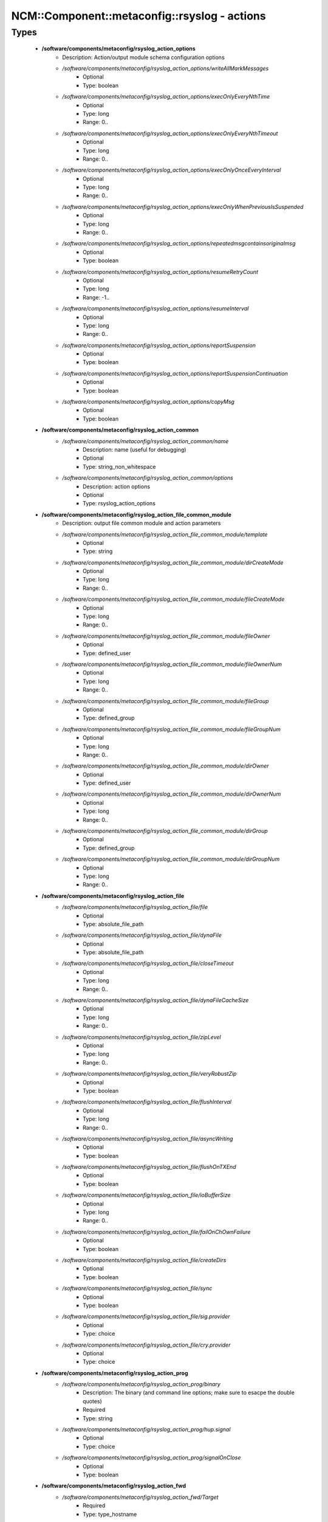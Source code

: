 ################################################
NCM\::Component\::metaconfig\::rsyslog - actions
################################################

Types
-----

 - **/software/components/metaconfig/rsyslog_action_options**
    - Description: Action/output module schema configuration options
    - */software/components/metaconfig/rsyslog_action_options/writeAllMarkMessages*
        - Optional
        - Type: boolean
    - */software/components/metaconfig/rsyslog_action_options/execOnlyEveryNthTime*
        - Optional
        - Type: long
        - Range: 0..
    - */software/components/metaconfig/rsyslog_action_options/execOnlyEveryNthTimeout*
        - Optional
        - Type: long
        - Range: 0..
    - */software/components/metaconfig/rsyslog_action_options/execOnlyOnceEveryInterval*
        - Optional
        - Type: long
        - Range: 0..
    - */software/components/metaconfig/rsyslog_action_options/execOnlyWhenPreviousIsSuspended*
        - Optional
        - Type: long
        - Range: 0..
    - */software/components/metaconfig/rsyslog_action_options/repeatedmsgcontainsoriginalmsg*
        - Optional
        - Type: boolean
    - */software/components/metaconfig/rsyslog_action_options/resumeRetryCount*
        - Optional
        - Type: long
        - Range: -1..
    - */software/components/metaconfig/rsyslog_action_options/resumeInterval*
        - Optional
        - Type: long
        - Range: 0..
    - */software/components/metaconfig/rsyslog_action_options/reportSuspension*
        - Optional
        - Type: boolean
    - */software/components/metaconfig/rsyslog_action_options/reportSuspensionContinuation*
        - Optional
        - Type: boolean
    - */software/components/metaconfig/rsyslog_action_options/copyMsg*
        - Optional
        - Type: boolean
 - **/software/components/metaconfig/rsyslog_action_common**
    - */software/components/metaconfig/rsyslog_action_common/name*
        - Description: name (useful for debugging)
        - Optional
        - Type: string_non_whitespace
    - */software/components/metaconfig/rsyslog_action_common/options*
        - Description: action options
        - Optional
        - Type: rsyslog_action_options
 - **/software/components/metaconfig/rsyslog_action_file_common_module**
    - Description: output file common module and action parameters
    - */software/components/metaconfig/rsyslog_action_file_common_module/template*
        - Optional
        - Type: string
    - */software/components/metaconfig/rsyslog_action_file_common_module/dirCreateMode*
        - Optional
        - Type: long
        - Range: 0..
    - */software/components/metaconfig/rsyslog_action_file_common_module/fileCreateMode*
        - Optional
        - Type: long
        - Range: 0..
    - */software/components/metaconfig/rsyslog_action_file_common_module/fileOwner*
        - Optional
        - Type: defined_user
    - */software/components/metaconfig/rsyslog_action_file_common_module/fileOwnerNum*
        - Optional
        - Type: long
        - Range: 0..
    - */software/components/metaconfig/rsyslog_action_file_common_module/fileGroup*
        - Optional
        - Type: defined_group
    - */software/components/metaconfig/rsyslog_action_file_common_module/fileGroupNum*
        - Optional
        - Type: long
        - Range: 0..
    - */software/components/metaconfig/rsyslog_action_file_common_module/dirOwner*
        - Optional
        - Type: defined_user
    - */software/components/metaconfig/rsyslog_action_file_common_module/dirOwnerNum*
        - Optional
        - Type: long
        - Range: 0..
    - */software/components/metaconfig/rsyslog_action_file_common_module/dirGroup*
        - Optional
        - Type: defined_group
    - */software/components/metaconfig/rsyslog_action_file_common_module/dirGroupNum*
        - Optional
        - Type: long
        - Range: 0..
 - **/software/components/metaconfig/rsyslog_action_file**
    - */software/components/metaconfig/rsyslog_action_file/file*
        - Optional
        - Type: absolute_file_path
    - */software/components/metaconfig/rsyslog_action_file/dynaFile*
        - Optional
        - Type: absolute_file_path
    - */software/components/metaconfig/rsyslog_action_file/closeTimeout*
        - Optional
        - Type: long
        - Range: 0..
    - */software/components/metaconfig/rsyslog_action_file/dynaFileCacheSize*
        - Optional
        - Type: long
        - Range: 0..
    - */software/components/metaconfig/rsyslog_action_file/zipLevel*
        - Optional
        - Type: long
        - Range: 0..
    - */software/components/metaconfig/rsyslog_action_file/veryRobustZip*
        - Optional
        - Type: boolean
    - */software/components/metaconfig/rsyslog_action_file/flushInterval*
        - Optional
        - Type: long
        - Range: 0..
    - */software/components/metaconfig/rsyslog_action_file/asyncWriting*
        - Optional
        - Type: boolean
    - */software/components/metaconfig/rsyslog_action_file/flushOnTXEnd*
        - Optional
        - Type: boolean
    - */software/components/metaconfig/rsyslog_action_file/ioBufferSize*
        - Optional
        - Type: long
        - Range: 0..
    - */software/components/metaconfig/rsyslog_action_file/failOnChOwnFailure*
        - Optional
        - Type: boolean
    - */software/components/metaconfig/rsyslog_action_file/createDirs*
        - Optional
        - Type: boolean
    - */software/components/metaconfig/rsyslog_action_file/sync*
        - Optional
        - Type: boolean
    - */software/components/metaconfig/rsyslog_action_file/sig.provider*
        - Optional
        - Type: choice
    - */software/components/metaconfig/rsyslog_action_file/cry.provider*
        - Optional
        - Type: choice
 - **/software/components/metaconfig/rsyslog_action_prog**
    - */software/components/metaconfig/rsyslog_action_prog/binary*
        - Description: The binary (and command line options; make sure to esacpe the double quotes)
        - Required
        - Type: string
    - */software/components/metaconfig/rsyslog_action_prog/hup.signal*
        - Optional
        - Type: choice
    - */software/components/metaconfig/rsyslog_action_prog/signalOnClose*
        - Optional
        - Type: boolean
 - **/software/components/metaconfig/rsyslog_action_fwd**
    - */software/components/metaconfig/rsyslog_action_fwd/Target*
        - Required
        - Type: type_hostname
    - */software/components/metaconfig/rsyslog_action_fwd/Port*
        - Optional
        - Type: long
        - Range: 0..
    - */software/components/metaconfig/rsyslog_action_fwd/Protocol*
        - Optional
        - Type: choice
    - */software/components/metaconfig/rsyslog_action_fwd/NetworkNamespace*
        - Optional
        - Type: string
    - */software/components/metaconfig/rsyslog_action_fwd/Device*
        - Optional
        - Type: string
    - */software/components/metaconfig/rsyslog_action_fwd/TCP_Framing*
        - Optional
        - Type: choice
    - */software/components/metaconfig/rsyslog_action_fwd/ZipLevel*
        - Optional
        - Type: long
        - Range: 0..9
    - */software/components/metaconfig/rsyslog_action_fwd/maxErrorMessages*
        - Optional
        - Type: long
        - Range: 0..
    - */software/components/metaconfig/rsyslog_action_fwd/compression.mode*
        - Optional
        - Type: choice
    - */software/components/metaconfig/rsyslog_action_fwd/compression.stream.flushOnTXEnd*
        - Optional
        - Type: boolean
    - */software/components/metaconfig/rsyslog_action_fwd/RebindInterval*
        - Optional
        - Type: long
        - Range: 0..
    - */software/components/metaconfig/rsyslog_action_fwd/KeepAlive*
        - Optional
        - Type: boolean
    - */software/components/metaconfig/rsyslog_action_fwd/KeepAlive.Probes*
        - Optional
        - Type: long
        - Range: 0..
    - */software/components/metaconfig/rsyslog_action_fwd/KeepAlive.Interval*
        - Optional
        - Type: long
        - Range: 0..
    - */software/components/metaconfig/rsyslog_action_fwd/KeepAlive.Time*
        - Optional
        - Type: long
        - Range: 0..
    - */software/components/metaconfig/rsyslog_action_fwd/StreamDriver*
        - Optional
        - Type: string_non_whitespace
    - */software/components/metaconfig/rsyslog_action_fwd/StreamDriverMode*
        - Optional
        - Type: long
        - Range: 0..
    - */software/components/metaconfig/rsyslog_action_fwd/StreamDriverAuthMode*
        - Optional
        - Type: choice
    - */software/components/metaconfig/rsyslog_action_fwd/StreamDriverPermittedPeers*
        - Optional
        - Type: string_non_whitespace
    - */software/components/metaconfig/rsyslog_action_fwd/ResendLastMSGOnReconnect*
        - Optional
        - Type: boolean
    - */software/components/metaconfig/rsyslog_action_fwd/udp.sendToAll*
        - Optional
        - Type: boolean
    - */software/components/metaconfig/rsyslog_action_fwd/udp.sendDelay*
        - Optional
        - Type: long
        - Range: 0..
    - */software/components/metaconfig/rsyslog_action_fwd/template*
        - Optional
        - Type: string
 - **/software/components/metaconfig/rsyslog_action_kafka**
    - */software/components/metaconfig/rsyslog_action_kafka/Broker*
        - Optional
        - Type: string
    - */software/components/metaconfig/rsyslog_action_kafka/Topic*
        - Required
        - Type: string
    - */software/components/metaconfig/rsyslog_action_kafka/Key*
        - Optional
        - Type: string
    - */software/components/metaconfig/rsyslog_action_kafka/DynaKey*
        - Optional
        - Type: choice
    - */software/components/metaconfig/rsyslog_action_kafka/DynaTopic*
        - Optional
        - Type: string
    - */software/components/metaconfig/rsyslog_action_kafka/DynaTopic.Cachesize*
        - Optional
        - Type: long
        - Range: 0..
    - */software/components/metaconfig/rsyslog_action_kafka/Partitions.Auto*
        - Optional
        - Type: choice
    - */software/components/metaconfig/rsyslog_action_kafka/Partitions.number*
        - Optional
        - Type: long
        - Range: 0..
    - */software/components/metaconfig/rsyslog_action_kafka/Partitions.useFixed*
        - Optional
        - Type: long
        - Range: 0..
    - */software/components/metaconfig/rsyslog_action_kafka/errorFile*
        - Optional
        - Type: absolute_file_path
    - */software/components/metaconfig/rsyslog_action_kafka/statsFile*
        - Optional
        - Type: absolute_file_path
    - */software/components/metaconfig/rsyslog_action_kafka/ConfParam*
        - Optional
        - Type: string
    - */software/components/metaconfig/rsyslog_action_kafka/TopicConfParam*
        - Optional
        - Type: string
    - */software/components/metaconfig/rsyslog_action_kafka/Template*
        - Optional
        - Type: string
    - */software/components/metaconfig/rsyslog_action_kafka/closeTimeout*
        - Optional
        - Type: long
        - Range: 0..
        - Default value: 2000
    - */software/components/metaconfig/rsyslog_action_kafka/resubmitOnFailure*
        - Optional
        - Type: choice
    - */software/components/metaconfig/rsyslog_action_kafka/KeepFailedMessages*
        - Optional
        - Type: choice
    - */software/components/metaconfig/rsyslog_action_kafka/failedMsgFile*
        - Optional
        - Type: absolute_file_path
 - **/software/components/metaconfig/rsyslog_action_czmq**
    - */software/components/metaconfig/rsyslog_action_czmq/endpoints*
        - Optional
        - Type: string
    - */software/components/metaconfig/rsyslog_action_czmq/socktype*
        - Optional
        - Type: choice
    - */software/components/metaconfig/rsyslog_action_czmq/sendtimeout*
        - Optional
        - Type: long
        - Range: 0..
    - */software/components/metaconfig/rsyslog_action_czmq/sendhwm*
        - Optional
        - Type: long
        - Range: 0..
    - */software/components/metaconfig/rsyslog_action_czmq/connecttimeout*
        - Optional
        - Type: long
        - Range: 0..
    - */software/components/metaconfig/rsyslog_action_czmq/heartbeativl*
        - Optional
        - Type: long
        - Range: 0..
    - */software/components/metaconfig/rsyslog_action_czmq/heartbeattimeout*
        - Optional
        - Type: long
        - Range: 0..
    - */software/components/metaconfig/rsyslog_action_czmq/heartbeatttl*
        - Optional
        - Type: long
        - Range: 0..
    - */software/components/metaconfig/rsyslog_action_czmq/topicframe*
        - Optional
        - Type: boolean
    - */software/components/metaconfig/rsyslog_action_czmq/topics*
        - Optional
        - Type: string
    - */software/components/metaconfig/rsyslog_action_czmq/dynatopic*
        - Optional
        - Type: boolean
    - */software/components/metaconfig/rsyslog_action_czmq/template*
        - Optional
        - Type: string
 - **/software/components/metaconfig/rsyslog_action_usrmsg**
    - Description: Writes emergency messages to (alll) users
    - */software/components/metaconfig/rsyslog_action_usrmsg/users*
        - Description: Use '*' for all users
        - Optional
        - Type: string
    - */software/components/metaconfig/rsyslog_action_usrmsg/template*
        - Optional
        - Type: string
 - **/software/components/metaconfig/rsyslog_action**
    - */software/components/metaconfig/rsyslog_action/file*
        - Optional
        - Type: rsyslog_action_file
    - */software/components/metaconfig/rsyslog_action/fwd*
        - Optional
        - Type: rsyslog_action_fwd
    - */software/components/metaconfig/rsyslog_action/kafka*
        - Optional
        - Type: rsyslog_action_kafka
    - */software/components/metaconfig/rsyslog_action/prog*
        - Optional
        - Type: rsyslog_action_prog
    - */software/components/metaconfig/rsyslog_action/czmq*
        - Optional
        - Type: rsyslog_action_czmq
    - */software/components/metaconfig/rsyslog_action/usrmsg*
        - Optional
        - Type: rsyslog_action_usrmsg
    - */software/components/metaconfig/rsyslog_action/stop*
        - Description: If the string is the empty string, a simple stop action is defined. A non-empty string is the conditional to use (if expr then stop).
        - Optional
        - Type: string
    - */software/components/metaconfig/rsyslog_action/prifile*
        - Description: A dict with key the (escaped) filename and value a list of prifilt values. For each file a conditional omfile action is generated with the prifilt or'ed; and all files are joined in one if/elsif,.. block. If the oneof the elements of the prifilt list is 'stop', the stop action will be added after the omfile action. The files are sorted alphabetically, so be careful when the prifilt statements have overlap.
        - Optional
        - Type: string
 - **/software/components/metaconfig/rsyslog_module_file_action**
 - **/software/components/metaconfig/rsyslog_module_action**
    - */software/components/metaconfig/rsyslog_module_action/file*
        - Optional
        - Type: rsyslog_module_file_action

